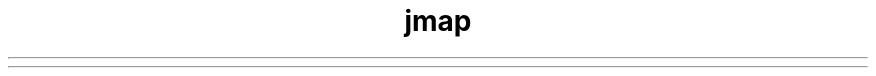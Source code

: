 ." Copyright (c) 2004, 2012, Oracle and/or its affiliates. All rights reserved.
.TH jmap 1 "07 May 2011"

.LP
